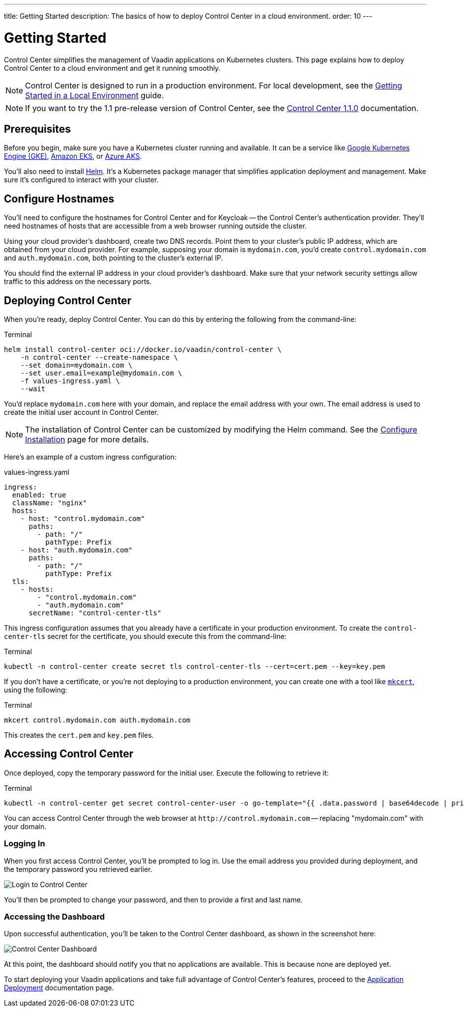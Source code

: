 ---
title: Getting Started
description: The basics of how to deploy Control Center in a cloud environment.
order: 10
---


= Getting Started

Control Center simplifies the management of Vaadin applications on Kubernetes clusters. This page explains how to deploy Control Center to a cloud environment and get it running smoothly.

[NOTE]
Control Center is designed to run in a production environment. For local development, see the <<local-environment#,Getting Started in a Local Environment>> guide.

[NOTE]
If you want to try the 1.1 pre-release version of Control Center, see the <<1.1.0-pre-release#,Control Center 1.1.0>> documentation.


== Prerequisites

Before you begin, make sure you have a Kubernetes cluster running and available. It can be a service like https://cloud.google.com/kubernetes-engine[Google Kubernetes Engine (GKE)], https://aws.amazon.com/eks[Amazon EKS], or https://azure.microsoft.com/en-us/products/kubernetes-service[Azure AKS].

You'll also need to install https://helm.sh/[Helm]. It's a Kubernetes package manager that simplifies application deployment and management. Make sure it's configured to interact with your cluster.


== Configure Hostnames

You'll need to configure the hostnames for Control Center and for Keycloak -- the Control Center's authentication provider. They'll need hostnames of hosts that are accessible from a web browser running outside the cluster.

Using your cloud provider's dashboard, create two DNS records. Point them to your cluster's public IP address, which are obtained from your cloud provider. For example, supposing your domain is `mydomain.com`, you'd create `control.mydomain.com` and `auth.mydomain.com`, both pointing to the cluster's external IP.

You should find the external IP address in your cloud provider's dashboard. Make sure that your network security settings allow traffic to this address on the necessary ports.


== Deploying Control Center

When you're ready, deploy Control Center. You can do this by entering the following from the command-line:

.Terminal
[source,bash]
----
helm install control-center oci://docker.io/vaadin/control-center \
    -n control-center --create-namespace \
    --set domain=mydomain.com \
    --set user.email=example@mydomain.com \
    -f values-ingress.yaml \
    --wait
----

You'd replace `mydomain.com` here with your domain, and replace the email address with your own. The email address is used to create the initial user account in Control Center.

[NOTE]
The installation of Control Center can be customized by modifying the Helm command. See the <<configure-installation#,Configure Installation>> page for more details.

Here's an example of a custom ingress configuration:

[.example]
--
.values-ingress.yaml
[source,yaml,subs="+quotes,verbatim"]
----
ingress:
  enabled: true
  className: "nginx"
  hosts:
    - host: "control.mydomain.com"
      paths:
        - path: "/"
          pathType: Prefix
    - host: "auth.mydomain.com"
      paths:
        - path: "/"
          pathType: Prefix
  tls:
    - hosts:
        - "control.mydomain.com"
        - "auth.mydomain.com"
      secretName: "control-center-tls"
----
--

This ingress configuration assumes that you already have a certificate in your production environment. To create the `control-center-tls` secret for the certificate, you should execute this from the command-line:

.Terminal
[source,bash]
----
kubectl -n control-center create secret tls control-center-tls --cert=cert.pem --key=key.pem
----

If you don't have a certificate, or you're not deploying to a production environment, you can create one with a tool like https://mkcert.org/[`mkcert`], using the following:

.Terminal
[source,bash]
----
mkcert control.mydomain.com auth.mydomain.com
----

This creates the [filename]`cert.pem` and [filename]`key.pem` files.


== Accessing Control Center

Once deployed, copy the temporary password for the initial user. Execute the following to retrieve it:

.Terminal
[source,bash]
----
kubectl -n control-center get secret control-center-user -o go-template="{{ .data.password | base64decode | println }}"
----

You can access Control Center through the web browser at `\http://control.mydomain.com` -- replacing "mydomain.com" with your domain.


=== Logging In

When you first access Control Center, you'll be prompted to log in. Use the email address you provided during deployment, and the temporary password you retrieved earlier.

[.device]
image::images/login-view.png[Login to Control Center]

You'll then be prompted to change your password, and then to provide a first and last name.


=== Accessing the Dashboard

Upon successful authentication, you'll be taken to the Control Center dashboard, as shown in the screenshot here:

[.device]
image::images/dashboard-view.png[Control Center Dashboard]

At this point, the dashboard should notify you that no applications are available. This is because none are deployed yet.

To start deploying your Vaadin applications and take full advantage of Control Center's features, proceed to the <<../application-deployment#,Application Deployment>> documentation page.
